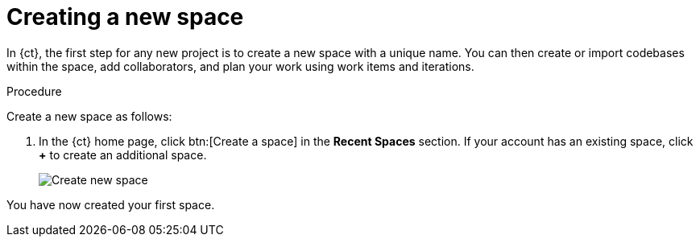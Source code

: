 [id="creating_new_space-{context}"]
= Creating a new space

In {ct}, the first step for any new project is to create a new space with a unique name. You can then create or import codebases within the space, add collaborators, and plan your work using work items and iterations.

// for user-guide
ifeval::["{context}" == "user-guide"]
.Prerequisites

* Ensure that you have <<logging_into_ct,logged in to {ct-link}>>.
endif::[]

.Procedure

Create a new space as follows:

. In the {ct} home page, click btn:[Create a space] in the *Recent Spaces* section. If your account has an existing space, click *+* to create an additional space.
//. In the {ct} home page, click btn:[Create New Codebase].
//+
//image::create_new_codebase.png[Create new codebase]
//+
//If your account has an existing space, in the *Recent Spaces* section of your home page, click *+* to create an additional space.
+
// for importing-existing-project
ifeval::["{context}" == "importing-existing-project"]
//. In the {ct} home page, click btn:[Import Existing Codebase].
//+
//image::create_new_codebase.png[Import existing codebase]
//+
. In the *Create a New Space* dialog box, type *mynewspace* as the unique name for your space and click btn:[Ok].
endif::[]

+
// for hello-world
ifeval::["{context}" == "hello-world"]
. In the *Create a New Space* dialog box, type *myspace* as the unique name for your space and click btn:[Ok].

endif::[]

+
// for user-guide
ifeval::["{context}" == "user-guide"]
. In the *Create a New Space* dialog box, type a unique name for your space and click btn:[Ok].

endif::[]
+
image::create_space.png[Create new space]

You have now created your first space.
